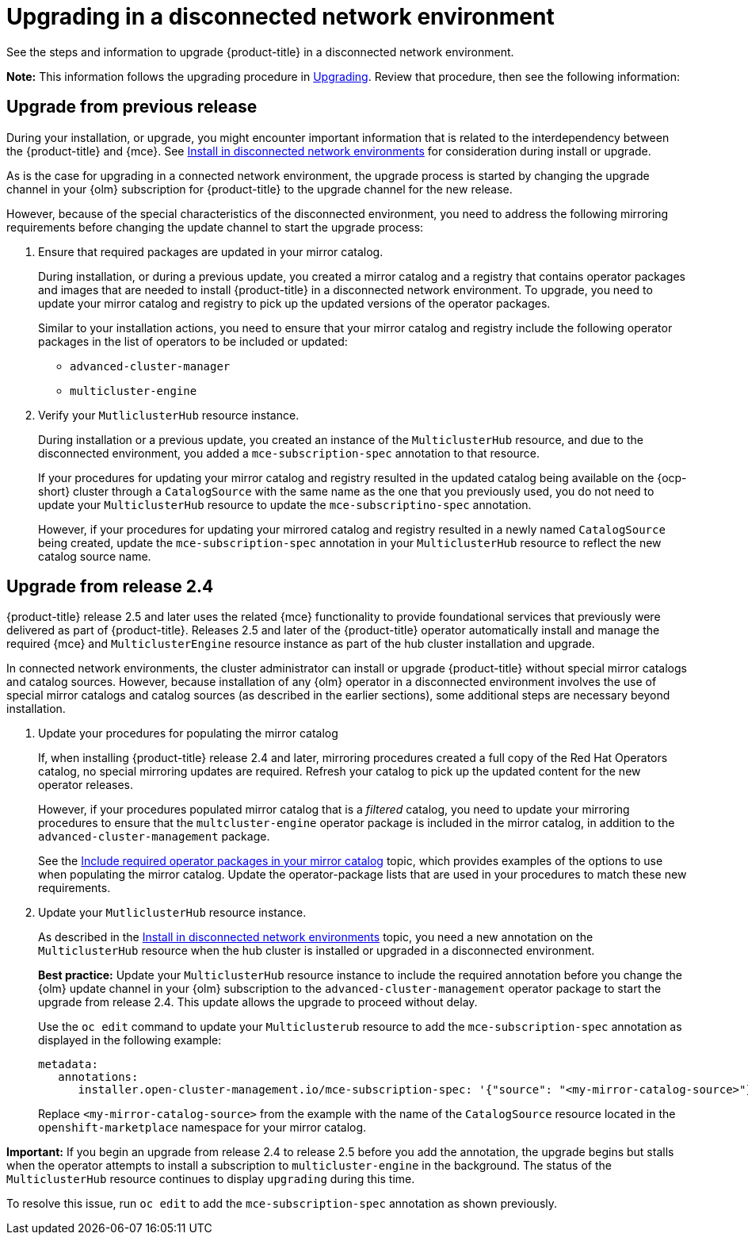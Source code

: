 [#upgrading-disconnected]
= Upgrading in a disconnected network environment

See the steps and information to upgrade {product-title} in a disconnected network environment. 

*Note:* This information follows the upgrading procedure in xref:../install/upgrade_hub.adoc#upgrading[Upgrading]. Review that procedure, then see the following information:

[#disconnect-upgrading]
== Upgrade from previous release

During your installation, or upgrade, you might encounter important information that is related to the interdependency between the {product-title} and {mce}. See xref:../install/install_disconnected.adoc#install-on-disconnected-networks[Install in disconnected network environments] for consideration during install or upgrade.

As is the case for upgrading in a connected network environment, the upgrade process is started by changing the upgrade channel in
your {olm} subscription for {product-title} to the upgrade channel for the new release. 

However, because of the special characteristics of the disconnected environment, you need to address the following mirroring requirements before changing the update channel to start the upgrade process:

. Ensure that required packages are updated in your mirror catalog.

+
During installation, or during a previous update, you created a mirror catalog and a registry that contains operator packages and images that are needed to install {product-title} in a disconnected network environment. To upgrade, you need to update your mirror catalog and registry to pick up the updated versions of the operator packages.

+
Similar to your installation actions, you need to ensure that your mirror catalog and registry include the following operator packages in the list of operators to be included or updated:

* `advanced-cluster-manager`
* `multicluster-engine`

. Verify your `MutliclusterHub` resource instance.

+
During installation or a previous update, you created an instance of the `MulticlusterHub` resource, and due to the disconnected environment, you added a `mce-subscription-spec` annotation to that resource.

+
If your procedures for updating your mirror catalog and registry resulted in the updated catalog being available on the {ocp-short} cluster through a `CatalogSource` with the same name as the one that you previously used, you do not need to update your `MulticlusterHub` resource to update the `mce-subscriptino-spec` annotation.

+
However, if your procedures for updating your mirrored catalog and registry resulted in a newly named `CatalogSource` being
created, update the `mce-subscription-spec` annotation in your `MulticlusterHub` resource to reflect the new catalog source name.

[#disconnect-upgrading-from-24]
== Upgrade from release 2.4

{product-title} release 2.5 and later uses the related {mce} functionality to provide foundational services that previously were delivered as part of {product-title}. Releases 2.5 and later of the {product-title} operator automatically install and manage the required {mce} and `MulticlusterEngine` resource instance as part of the hub cluster installation and upgrade.

In connected network environments, the cluster administrator can install or upgrade {product-title} without special mirror catalogs and catalog sources. However, because installation of any {olm} operator in a disconnected environment involves the use of special mirror catalogs and catalog sources (as described in the earlier sections), some additional steps are necessary beyond installation.

. Update your procedures for populating the mirror catalog

+
If, when installing {product-title} release 2.4 and later, mirroring procedures created a full copy of the Red Hat Operators catalog, no special mirroring updates are required. Refresh your catalog to pick up the updated content for the new operator releases.

+
However, if your procedures populated mirror catalog that is a _filtered_ catalog, you need to update your mirroring procedures to ensure that the `multcluster-engine` operator package is included in the mirror catalog, in addition to the `advanced-cluster-management` package.

+
See the xref:../install/install_disconnected.adoc#disconnect-include-acm-pkgs[Include required operator packages in your mirror catalog] topic, which provides examples of the options to use when populating the mirror catalog. Update the operator-package lists that are used in your procedures to match these new requirements.


. Update your `MutliclusterHub` resource instance.

+
As described in the xref:../install/install_disconnected.adoc#install-on-disconnected-networks[Install in disconnected network environments] topic, you need a new annotation on the `MulticlusterHub` resource when the hub cluster is installed or upgraded in a disconnected environment.

+
*Best practice:* Update your `MulticlusterHub` resource instance to include the required annotation before you change the {olm} update channel in your {olm} subscription to the `advanced-cluster-management` operator package to start the upgrade from release 2.4. This update allows the upgrade to proceed without delay.

+
Use the `oc edit` command to update your `Multiclusterub` resource to add the `mce-subscription-spec` annotation as displayed in the following example:

+
[source,yaml]
----
metadata:
   annotations:
      installer.open-cluster-management.io/mce-subscription-spec: '{"source": "<my-mirror-catalog-source>"}'
----

+
Replace `<my-mirror-catalog-source>` from the example with the name of the `CatalogSource` resource located in the `openshift-marketplace` namespace for your mirror catalog.

*Important:* If you begin an upgrade from release 2.4 to release 2.5 before you add the annotation, the upgrade begins but stalls when the operator attempts to install a subscription to `multicluster-engine` in the background. The status of the `MulticlusterHub` resource continues to display `upgrading` during this time.

To resolve this issue, run `oc edit` to add the `mce-subscription-spec` annotation as shown previously.
